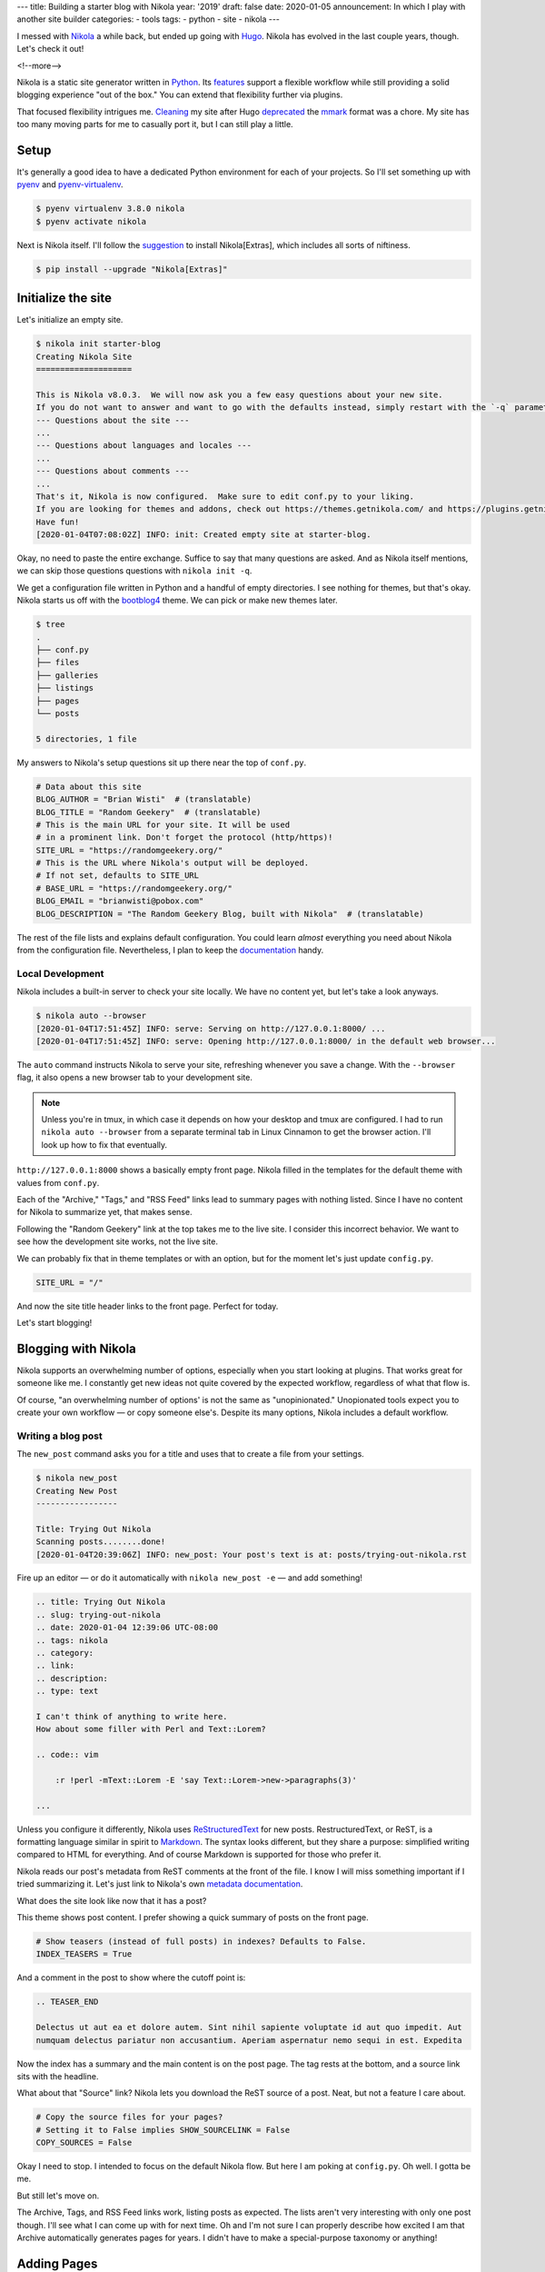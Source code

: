 ---
title: Building a starter blog with Nikola
year: '2019'
draft: false
date: 2020-01-05
announcement: In which I play with another site builder
categories:
- tools
tags:
- python
- site
- nikola
---

I messed with Nikola_ a while back, but ended up going with Hugo_.
Nikola has evolved in the last couple years, though.
Let's check it out!

.. _Nikola: https://getnikola.com/
.. _Hugo: /tags/hugo

<!--more-->

Nikola is a static site generator written in Python_.
Its features_ support a flexible workflow while still providing a solid blogging experience "out of the box."
You can extend that flexibility further via plugins.

.. _Python: /tags/python
.. _features: https://getnikola.com/features/

That focused flexibility intrigues me.
Cleaning_ my site after Hugo deprecated_ the mmark_ format was a chore.
My site has too many moving parts for me to casually port it, but I can still play a little.

.. _Cleaning: {{< ref "note/2019-12-25-0402/index.md" >}}
.. _mmark: https://mmark.miek.nl/
.. _deprecated: https://gohugo.io/news/0.60.0-relnotes/

Setup
=====

It's generally a good idea to have a dedicated Python environment for each of your projects.
So I'll set something up with pyenv_ and pyenv-virtualenv_.

.. _pyenv: https://github.com/pyenv/pyenv
.. _pyenv-virtualenv: https://github.com/pyenv/pyenv-virtualenv

.. code:: shell-session

    $ pyenv virtualenv 3.8.0 nikola
    $ pyenv activate nikola

Next is Nikola itself.
I'll follow the suggestion_ to install Nikola[Extras], which includes all sorts of niftiness.

.. _suggestion: https://getnikola.com/getting-started.html

.. code:: shell-session

    $ pip install --upgrade "Nikola[Extras]"

Initialize the site
===================

Let's initialize an empty site.

.. code:: shell-session

    $ nikola init starter-blog
    Creating Nikola Site
    ====================

    This is Nikola v8.0.3.  We will now ask you a few easy questions about your new site.
    If you do not want to answer and want to go with the defaults instead, simply restart with the `-q` parameter.
    --- Questions about the site ---
    ...
    --- Questions about languages and locales ---
    ...
    --- Questions about comments ---
    ...
    That's it, Nikola is now configured.  Make sure to edit conf.py to your liking.
    If you are looking for themes and addons, check out https://themes.getnikola.com/ and https://plugins.getnikola.com/.
    Have fun!
    [2020-01-04T07:08:02Z] INFO: init: Created empty site at starter-blog.

Okay, no need to paste the entire exchange.
Suffice to say that many questions are asked.
And as Nikola itself mentions, we can skip those questions questions with ``nikola init -q``.

We get a configuration file written in Python and a handful of empty directories.
I see nothing for themes, but that's okay.
Nikola starts us off with the bootblog4_ theme.
We can pick or make new themes later.

.. _bootblog4: https://themes.getnikola.com/v8/bootblog4/

.. code:: shell-session

    $ tree
    .
    ├── conf.py
    ├── files
    ├── galleries
    ├── listings
    ├── pages
    └── posts

    5 directories, 1 file

My answers to Nikola's setup questions sit up there near the top of ``conf.py``.

.. code:: python

    # Data about this site
    BLOG_AUTHOR = "Brian Wisti"  # (translatable)
    BLOG_TITLE = "Random Geekery"  # (translatable)
    # This is the main URL for your site. It will be used
    # in a prominent link. Don't forget the protocol (http/https)!
    SITE_URL = "https://randomgeekery.org/"
    # This is the URL where Nikola's output will be deployed.
    # If not set, defaults to SITE_URL
    # BASE_URL = "https://randomgeekery.org/"
    BLOG_EMAIL = "brianwisti@pobox.com"
    BLOG_DESCRIPTION = "The Random Geekery Blog, built with Nikola"  # (translatable)

The rest of the file lists and explains default configuration.
You could learn *almost* everything you need about Nikola from the configuration file.
Nevertheless, I plan to keep the documentation_ handy.

.. _documentation: https://getnikola.com/documentation.html

Local Development
-----------------

Nikola includes a built-in server to check your site locally.
We have no content yet, but let's take a look anyways.

.. code:: shell-session

    $ nikola auto --browser
    [2020-01-04T17:51:45Z] INFO: serve: Serving on http://127.0.0.1:8000/ ...
    [2020-01-04T17:51:45Z] INFO: serve: Opening http://127.0.0.1:8000/ in the default web browser...

The ``auto`` command instructs Nikola to serve your site, refreshing whenever you save a change.
With the ``--browser`` flag, it also opens a new browser tab to your development site.

.. note::

    Unless you're in tmux, in which case it depends on how your desktop and tmux are configured.
    I had to run ``nikola auto --browser`` from a separate terminal tab in Linux Cinnamon to get the browser action.
    I'll look up how to fix that eventually.

``http://127.0.0.1:8000`` shows a basically empty front page.
Nikola filled in the templates for the default theme with values from ``conf.py``.

.. image:: 01-empty-site.png
    :alt: The empty site

Each of the "Archive," "Tags," and "RSS Feed" links lead to summary pages with nothing listed.
Since I have no content for Nikola to summarize yet, that makes sense.

Following the "Random Geekery" link at the top takes me to the live site.
I consider this incorrect behavior.
We want to see how the development site works, not the live site.

We can probably fix that in theme templates or with an option, but for the moment let's just update ``config.py``.

.. code:: python

    SITE_URL = "/"

And now the site title header links to the front page.
Perfect for today.

Let's start blogging!

Blogging with Nikola
====================

Nikola supports an overwhelming number of options, especially when you start looking at plugins.
That works great for someone like me.
I constantly get new ideas not quite covered by the expected workflow, regardless of what that flow is.

Of course, "an overwhelming number of options' is not the same as "unopinionated."
Unopionated tools expect you to create your own workflow — or copy someone else's.
Despite its many options, Nikola includes a default workflow.

Writing a blog post
-------------------

The ``new_post`` command asks you for a title and uses that to create a file from your settings.

.. code:: shell-session

    $ nikola new_post
    Creating New Post
    -----------------

    Title: Trying Out Nikola
    Scanning posts........done!
    [2020-01-04T20:39:06Z] INFO: new_post: Your post's text is at: posts/trying-out-nikola.rst

Fire up an editor — or do it automatically with ``nikola new_post -e`` — and add something!

.. code:: restructuredtext

    .. title: Trying Out Nikola
    .. slug: trying-out-nikola
    .. date: 2020-01-04 12:39:06 UTC-08:00
    .. tags: nikola
    .. category:
    .. link:
    .. description:
    .. type: text

    I can't think of anything to write here.
    How about some filler with Perl and Text::Lorem?

    .. code:: vim

        :r !perl -mText::Lorem -E 'say Text::Lorem->new->paragraphs(3)'

    ...

Unless you configure it differently, Nikola uses ReStructuredText_ for new posts.
RestructuredText, or ReST, is a formatting language similar in spirit to Markdown_.
The syntax looks different, but they share a purpose: simplified writing compared to HTML for everything.
And of course Markdown is supported for those who prefer it.

.. _ReStructuredText: https://docutils.readthedocs.io/en/sphinx-docs/user/rst/quickstart.html
.. _Markdown: https://daringfireball.net/projects/markdown/

Nikola reads our post's metadata from ReST comments at the front of the file.
I know I will miss something important if I tried summarizing it.
Let's just link to Nikola's own `metadata documentation`_.

.. _metadata documentation: https://getnikola.com/handbook.html#metadata-fields

What does the site look like now that it has a post?

.. image:: 02-index-with-post.png
    :alt: Index page with one post

This theme shows post content.
I prefer showing a quick summary of posts on the front page.

.. code:: python

  # Show teasers (instead of full posts) in indexes? Defaults to False.
  INDEX_TEASERS = True

And a comment in the post to show where the cutoff point is:

.. code:: rst

    .. TEASER_END

    Delectus ut aut ea et dolore autem. Sint nihil sapiente voluptate id aut quo impedit. Aut
    numquam delectus pariatur non accusantium. Aperiam aspernatur nemo sequi in est. Expedita

.. image:: index-with-teaser.png
    :alt: Index page with teaser

Now the index has a summary and the main content is on the post page.
The tag rests at the bottom, and a source link sits with the headline.

.. image:: 03-post.png
    :alt: The post itself

What about that "Source" link?
Nikola lets you download the ReST source of a post.
Neat, but not a feature I care about.

.. code:: python

    # Copy the source files for your pages?
    # Setting it to False implies SHOW_SOURCELINK = False
    COPY_SOURCES = False

Okay I need to stop.
I intended to focus on the default Nikola flow.
But here I am poking at ``config.py``.
Oh well.
I gotta be me.

But still let's move on.

The Archive, Tags, and RSS Feed links work, listing posts as expected.
The lists aren't very interesting with only one post though.
I'll see what I can come up with for next time.
Oh and I'm not sure I can properly describe how excited I am that Archive automatically generates pages for years.
I didn't have to make a special-purpose taxonomy or anything!

Adding Pages
============

Anyways.
Blogging is good, but a site needs more than blog posts.
Let's use ``nikola new_post -p`` to create a page instead of a post.

.. code:: shell-session

    $ nikola new_post -p
    Creating New Page
    -----------------

    Title: Now
    Scanning posts........done!
    [2020-01-05T09:37:40Z] INFO: new_page: Your page's text is at: pages/now.rst

Everybody could use a `/now </now/>`_ page.
Excuse me a moment while I edit ``pages/now.rst``.
Oh!
Since it's not a post, it won't show up unless we link to it.
The ``/now`` page is significant enough that it should go on the site menu.

Back over to ``config.py``:

.. code:: python

    NAVIGATION_LINKS = {
        DEFAULT_LANG: (
            ("/pages/now/", "Now"),
            ("/archive.html", "Archive"),
            ("/categories/", "Tags"),
            ("/rss.xml", "RSS feed"),
        ),
    }

.. image:: now.png
    :alt: The now page

What's left?
============

If this was a really real site, we would build and deploy.

.. code:: shell-session

    $ nikola build
    $ nikola deploy

Nikola has a ``deploy`` command?
Well sure!
You can configure multiple deployment_ options.
rsync_ — my favorite — even gets highlighted in the commented example.

.. _rsync: https://rsync.samba.org/
.. _deployment: https://getnikola.com/handbook.html#deployment

.. code:: python

    # DEPLOY_COMMANDS = {
    #     'default': [
    #         "rsync -rav --delete output/ joe@my.site:/srv/www/site",
    #     ]
    # }


But I'm leaving that section of ``config.py`` alone for now.

This was fun!
Will I replace Hugo with Nikola?
I don't know yet.
I'd have to try importing and building the current site.

That sounds like a project for another day.

